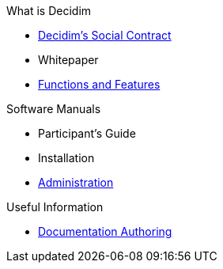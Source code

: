 // Add to the following lists cross references to all the pages you want to see
// listed in the navigation menu for this document.
.What is Decidim
* xref:en@social-contract:ROOT:social-contract.adoc[Decidim's Social Contract]
* Whitepaper
* xref:en@features:ROOT:general-description.adoc[Functions and Features]

.Software Manuals
* Participant's Guide
* Installation
* xref:en@admin-manual:ROOT:introduction.adoc[Administration]

.Useful Information
* xref:en@docs-authoring:ROOT:overview.adoc[Documentation Authoring]
